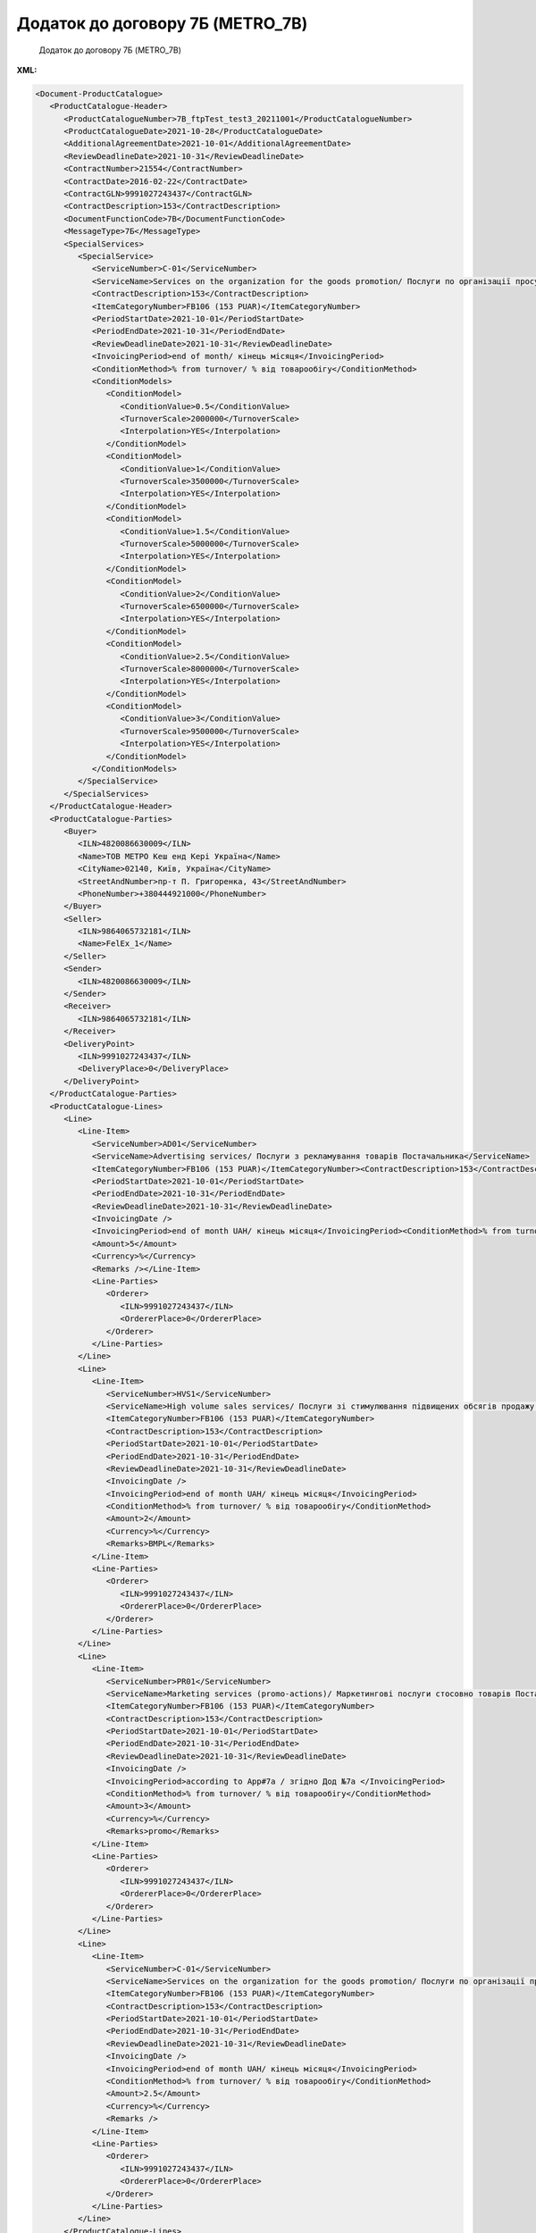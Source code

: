##########################################################################################################################
**Додаток до договору 7Б (METRO_7B)**
##########################################################################################################################

.. epigraph::

   Додаток до договору 7Б (METRO_7B)

**XML:**

.. code:: xml

   <Document-ProductCatalogue>
      <ProductCatalogue-Header>
         <ProductCatalogueNumber>7B_ftpTest_test3_20211001</ProductCatalogueNumber>
         <ProductCatalogueDate>2021-10-28</ProductCatalogueDate>
         <AdditionalAgreementDate>2021-10-01</AdditionalAgreementDate>
         <ReviewDeadlineDate>2021-10-31</ReviewDeadlineDate>
         <ContractNumber>21554</ContractNumber>
         <ContractDate>2016-02-22</ContractDate>
         <ContractGLN>9991027243437</ContractGLN>
         <ContractDescription>153</ContractDescription>
         <DocumentFunctionCode>7B</DocumentFunctionCode>
         <MessageType>7Б</MessageType>
         <SpecialServices>
            <SpecialService>
               <ServiceNumber>C-01</ServiceNumber>
               <ServiceName>Services on the organization for the goods promotion/ Послуги по організації просування товарів Постачальника</ServiceName>
               <ContractDescription>153</ContractDescription>
               <ItemCategoryNumber>FB106 (153 PUAR)</ItemCategoryNumber>
               <PeriodStartDate>2021-10-01</PeriodStartDate>
               <PeriodEndDate>2021-10-31</PeriodEndDate>
               <ReviewDeadlineDate>2021-10-31</ReviewDeadlineDate>
               <InvoicingPeriod>end of month/ кінець місяця</InvoicingPeriod>
               <ConditionMethod>% from turnover/ % від товарообігу</ConditionMethod>
               <ConditionModels>
                  <ConditionModel>
                     <ConditionValue>0.5</ConditionValue>
                     <TurnoverScale>2000000</TurnoverScale>
                     <Interpolation>YES</Interpolation>
                  </ConditionModel>
                  <ConditionModel>
                     <ConditionValue>1</ConditionValue>
                     <TurnoverScale>3500000</TurnoverScale>
                     <Interpolation>YES</Interpolation>
                  </ConditionModel>
                  <ConditionModel>
                     <ConditionValue>1.5</ConditionValue>
                     <TurnoverScale>5000000</TurnoverScale>
                     <Interpolation>YES</Interpolation>
                  </ConditionModel>
                  <ConditionModel>
                     <ConditionValue>2</ConditionValue>
                     <TurnoverScale>6500000</TurnoverScale>
                     <Interpolation>YES</Interpolation>
                  </ConditionModel>
                  <ConditionModel>
                     <ConditionValue>2.5</ConditionValue>
                     <TurnoverScale>8000000</TurnoverScale>
                     <Interpolation>YES</Interpolation>
                  </ConditionModel>
                  <ConditionModel>
                     <ConditionValue>3</ConditionValue>
                     <TurnoverScale>9500000</TurnoverScale>
                     <Interpolation>YES</Interpolation>
                  </ConditionModel>
               </ConditionModels>
            </SpecialService>
         </SpecialServices>
      </ProductCatalogue-Header>
      <ProductCatalogue-Parties>
         <Buyer>
            <ILN>4820086630009</ILN>
            <Name>ТОВ МЕТРО Кеш енд Кері Україна</Name>
            <CityName>02140, Київ, Україна</CityName>
            <StreetAndNumber>пр-т П. Григоренка, 43</StreetAndNumber>
            <PhoneNumber>+380444921000</PhoneNumber>
         </Buyer>
         <Seller>
            <ILN>9864065732181</ILN>
            <Name>FelEx_1</Name>
         </Seller>
         <Sender>
            <ILN>4820086630009</ILN>
         </Sender>
         <Receiver>
            <ILN>9864065732181</ILN>
         </Receiver>
         <DeliveryPoint>
            <ILN>9991027243437</ILN>
            <DeliveryPlace>0</DeliveryPlace>
         </DeliveryPoint>
      </ProductCatalogue-Parties>
      <ProductCatalogue-Lines>
         <Line>
            <Line-Item>
               <ServiceNumber>AD01</ServiceNumber>
               <ServiceName>Advertising services/ Послуги з рекламування товарів Постачальника</ServiceName>
               <ItemCategoryNumber>FB106 (153 PUAR)</ItemCategoryNumber><ContractDescription>153</ContractDescription>
               <PeriodStartDate>2021-10-01</PeriodStartDate>
               <PeriodEndDate>2021-10-31</PeriodEndDate>
               <ReviewDeadlineDate>2021-10-31</ReviewDeadlineDate>
               <InvoicingDate />
               <InvoicingPeriod>end of month UAH/ кінець місяця</InvoicingPeriod><ConditionMethod>% from turnover/ % від товарообігу</ConditionMethod>
               <Amount>5</Amount>
               <Currency>%</Currency>
               <Remarks /></Line-Item>
               <Line-Parties>
                  <Orderer>
                     <ILN>9991027243437</ILN>
                     <OrdererPlace>0</OrdererPlace>
                  </Orderer>
               </Line-Parties>
            </Line>
            <Line>
               <Line-Item>
                  <ServiceNumber>HVS1</ServiceNumber>
                  <ServiceName>High volume sales services/ Послуги зі стимулювання підвищених обсягів продажу товарів Постачальника</ServiceName>
                  <ItemCategoryNumber>FB106 (153 PUAR)</ItemCategoryNumber>
                  <ContractDescription>153</ContractDescription>
                  <PeriodStartDate>2021-10-01</PeriodStartDate>
                  <PeriodEndDate>2021-10-31</PeriodEndDate>
                  <ReviewDeadlineDate>2021-10-31</ReviewDeadlineDate>
                  <InvoicingDate />
                  <InvoicingPeriod>end of month UAH/ кінець місяця</InvoicingPeriod>
                  <ConditionMethod>% from turnover/ % від товарообігу</ConditionMethod>
                  <Amount>2</Amount>
                  <Currency>%</Currency>
                  <Remarks>BMPL</Remarks>
               </Line-Item>
               <Line-Parties>
                  <Orderer>
                     <ILN>9991027243437</ILN>
                     <OrdererPlace>0</OrdererPlace>
                  </Orderer>
               </Line-Parties>
            </Line>
            <Line>
               <Line-Item>
                  <ServiceNumber>PR01</ServiceNumber>
                  <ServiceName>Marketing services (promo-actions)/ Маркетингові послуги стосовно товарів Постачальника (промо-активності)</ServiceName>
                  <ItemCategoryNumber>FB106 (153 PUAR)</ItemCategoryNumber>
                  <ContractDescription>153</ContractDescription>
                  <PeriodStartDate>2021-10-01</PeriodStartDate>
                  <PeriodEndDate>2021-10-31</PeriodEndDate>
                  <ReviewDeadlineDate>2021-10-31</ReviewDeadlineDate>
                  <InvoicingDate />
                  <InvoicingPeriod>according to App#7a / згідно Дод №7а </InvoicingPeriod>
                  <ConditionMethod>% from turnover/ % від товарообігу</ConditionMethod>
                  <Amount>3</Amount>
                  <Currency>%</Currency>
                  <Remarks>promo</Remarks>
               </Line-Item>
               <Line-Parties>
                  <Orderer>
                     <ILN>9991027243437</ILN>
                     <OrdererPlace>0</OrdererPlace>
                  </Orderer>
               </Line-Parties>
            </Line>
            <Line>
               <Line-Item>
                  <ServiceNumber>C-01</ServiceNumber>
                  <ServiceName>Services on the organization for the goods promotion/ Послуги по організації просування товарів Постачальника</ServiceName>
                  <ItemCategoryNumber>FB106 (153 PUAR)</ItemCategoryNumber>
                  <ContractDescription>153</ContractDescription>
                  <PeriodStartDate>2021-10-01</PeriodStartDate>
                  <PeriodEndDate>2021-10-31</PeriodEndDate>
                  <ReviewDeadlineDate>2021-10-31</ReviewDeadlineDate>
                  <InvoicingDate />
                  <InvoicingPeriod>end of month UAH/ кінець місяця</InvoicingPeriod>
                  <ConditionMethod>% from turnover/ % від товарообігу</ConditionMethod>
                  <Amount>2.5</Amount>
                  <Currency>%</Currency>
                  <Remarks />
               </Line-Item>
               <Line-Parties>
                  <Orderer>
                     <ILN>9991027243437</ILN>
                     <OrdererPlace>0</OrdererPlace>
                  </Orderer>
               </Line-Parties>
            </Line>
         </ProductCatalogue-Lines>
         <ProductCatalogue-Summary>
            <TotalLines>4</TotalLines>
         </ProductCatalogue-Summary>
      </Document-ProductCatalogue>

.. role:: orange

.. raw:: html

    <embed>
    <iframe src="https://docs.google.com/spreadsheets/d/e/2PACX-1vQxinOWh0XZPuImDPCyCo0wpZU89EAoEfEXkL-YFP0hoA5A27BfY5A35CZChtiddQ/pubhtml?gid=1908091978&single=true" width="1100" height="1750" frameborder="0" marginheight="0" marginwidth="0">Loading...</iframe>
    </embed>

-------------------------

.. [#] Під визначенням колонки **Тип поля** мається на увазі скорочене позначення:

   * M (mandatory) — обов'язкові до заповнення поля;
   * O (optional) — необов'язкові (опціональні) до заповнення поля.

.. [#] елементи структури мають наступний вигляд:

   * параметрЗіЗначенням;
   * **об'єктЗПараметрами**;
   * :orange:`масивОб'єктів`;
   * жовтим фоном виділяються комірки, в яких відбувались останні зміни

.. data from table (remember to renew time to time)

   I	Document-ProductCatalogue	O		Початок документа
   1	ProductCatalogue-Header	O		Початок основного блоку
   1.1	ProductCatalogueNumber	M	Рядок (50)	Номер каталогу продукції
   1.2	ProductCatalogueDate	O	Дата (РРРР-ММ-ДД)	Дата каталогу продукції
   1.3	AdditionalAgreementDate	O	Дата (РРРР-ММ-ДД)	Дата підписання додаткової угоди
   1.4	ReviewDeadlineDate	M	Дата (РРРР-ММ-ДД)	Термін подачі на перегляд
   1.5	ContractNumber	O	Рядок (10)	Номер контракту
   1.6	ContractDate	O	Дата (РРРР-ММ-ДД)	Дата контракту
   1.7	ContractGLN	M	Число (13)	GLN контракту
   1.8	ContractDescription	O	Рядок (10)	Область закупівель
   1.9	DocumentFunctionCode	M	Рядок (2)	Функціональний код документа. Допустимі значення: 7B
   1.10	MessageType	O	Рядок (25)	Назва типу документа (7A, цінова специфікація, 7Б…)
   1.11	SpecialServices	O		Спеціальні послуги (початок блоку)
   1.11.1	SpecialService	O		Спеціальна послуга (початок блоку)
   1.11.1.1	ServiceNumber	O	Рядок (20)	Код послуги
   1.11.1.2	ServiceName	O	Рядок (250)	Опис послуги
   1.11.1.3	ContractDescription	O	Рядок (10)	Область закупівель
   1.11.1.4	ItemCategoryNumber	O	Рядок (10)	Визначена група артикулів
   1.11.1.5	PeriodStartDate	O	Дата (РРРР-ММ-ДД)	Початок періоду вистевлення послуги
   1.11.1.6	PeriodEndDate	O	Дата (РРРР-ММ-ДД)	Кінець періоду виставлення послуги
   1.11.1.7	ReviewDeadlineDate	M	Дата (РРРР-ММ-ДД)	Термін подачі на перегляд
   1.11.1.8	InvoicingPeriod	O	Рядок (72)	Дата виставлення рахунку чи періодичність виставлення рахунків
   1.11.1.9	ConditionMethod	O	Рядок (172)	Спосіб визначення вартості послуги, що належить до сплати
   1.11.1.10	ConditionModels	O		Моделі умов (початок блоку)
   1.11.1.10.1	ConditionModel	O		Модель умови (початок блоку)
   1.11.1.10.1.1	ConditionValue	O	Число з плаваючою точкою (2 знаки після коми)	Величина % в залежності від величини досягнутого товарообороту
   1.11.1.10.1.2	TurnoverScale	O	Число з плаваючою точкою (2 знаки після коми)	Необхідна сума досягнення товарообігу у грн.
   1.11.1.10.1.3	Interpolation	O	Рядок (10)	"Використовувати інтерполяцію (такні). Допустимі значення:
   Yes
   
   No"
   2	ProductCatalogue-Parties	O		Блок контрагентів (початок блоку)
   2.1	Buyer	O		Блок покупця (початок блоку)
   2.1.1	ILN	M	Число (13)	GLN покупця (Метро)
   2.1.2	Name	O	Рядок (250)	Назва (Метро)
   2.1.3	CityName	O	Рядок (250)	Назва міста (Метро)
   2.1.4	StreetAndNumber	O	Рядок (250)	Назва вулиці та номер (Метро)
   2.1.5	PhoneNumber	O	Рядок (35)	Номер телефону
   2.2	Seller	O		Блок продавця (початок блоку)
   2.2.1	ILN	M	Число (13)	GLN продавця
   2.2.2	Name	O	Рядок (250)	Назва продавця
   2.3	Sender	O		Блок відправника (початок блоку)
   2.3.1	ILN	M	Число (13)	GLN відправника
   2.4	Receiver	O		Блок отримувача (початок блоку)
   2.4.1	ILN	M	Число (13)	GLN отримувача
   2.5	DeliveryPoint	O		Блок точки доставки (початок блоку)
   2.5.1	ILN	O	Число (13)	GLN точки доставки. Значення вказується для всіх ТЦ
   2.5.2	DeliveryPlace	O	Число (3)	Код точки доставки. Значення вказується для конкретного ТЦ
   3	ProductCatalogue-Lines	O		Таблична частина (початок блоку)
   3.1	Line	O		Рядок (початок блоку)
   3.1.1	Line-Item	O		Позиція (початок блоку)
   3.1.1.1	LineNumber	O	Рядок (5)	Номер позиції
   3.1.1.2	ServiceNumber	O	Рядок (20)	Код послуги
   3.1.1.3	ServiceName	O	Рядок (250)	Опис послуги
   3.1.1.4	ItemCategoryNumber	O	Рядок (10)	Номер категорії позиції
   3.1.1.5	ContractDescription	O	Рядок (10)	Область закупівель
   3.1.1.6	PeriodStartDate	O	Дата (РРРР-ММ-ДД)	Початок періоду виставлення послуги
   3.1.1.7	PeriodEndDate	O	Дата (РРРР-ММ-ДД)	Кінець періоду виставлення послуги
   3.1.1.8	ReviewDeadlineDate	M	Дата (РРРР-ММ-ДД)	Термін подачі на перегляд
   3.1.1.9	InvoicingPeriod	O	Рядок (72)	Дата виставлення рахунку чи періодичність виставлення рахунків
   3.1.1.10	InvoicingDate	O	CCYY-MM-DD	Дата рахунку
   3.1.1.11	ConditionMethod	O	Рядок (172)	Спосіб визначення вартості послуги, що належить до сплати
   3.1.1.12	Amount	O	Число з плаваючою точкою (2 знаки після коми)	Сума
   3.1.1.13	Currency	O	Рядок (10)	Валюта
   3.1.1.14	Remarks	O	Рядок (172)	Додаткова інформація
   3.1.2	Line-Parties	O		Партії (початок блоку)
   3.1.2.1	Orderer	O		Блок замовника (початок блоку)
   3.1.2.1.1	ILN	O	Число (13)	GLN замовника. Значення вказується для всіх ТЦ
   3.1.2.1.2	OrdererPlace	O	Число (3)	Код точки доставки. Значення вказується для конкретного ТЦ
   4	ProductCatalogue-Summary	O		Підсумки (початок блоку)
   4.1	TotalLines	O	Число (5)	Кількість товарних позицій